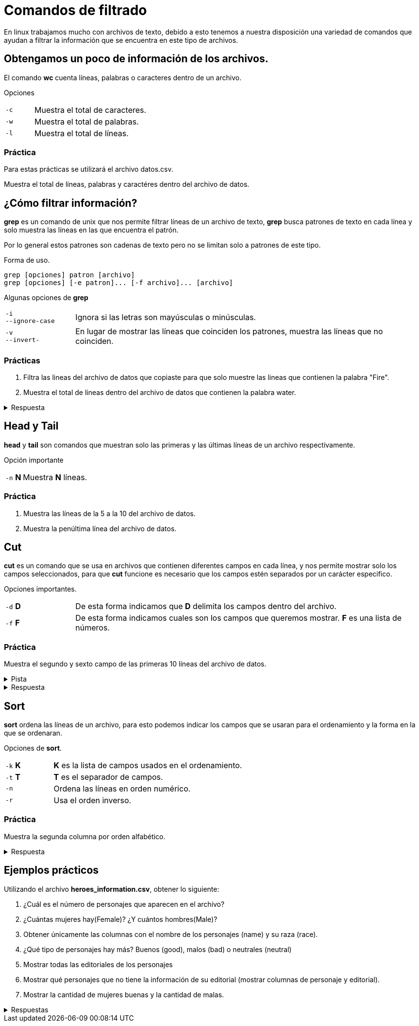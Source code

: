 = Comandos de filtrado

En linux trabajamos mucho con archivos de texto, debido a esto tenemos
a nuestra disposición una variedad de comandos que ayudan a filtrar la
información que se encuentra en este tipo de archivos.

== Obtengamos un poco de información de los archivos.
El comando *wc* cuenta líneas, palabras o caracteres dentro de un archivo.

Opciones 
[cols="1,4"]
|===
|`-c` | Muestra el total de caracteres.
|`-w` | Muestra el total de palabras.
|`-l` | Muestra el total de líneas.
|===

=== Práctica
Para estas prácticas se utilizará el archivo datos.csv.

Muestra el total de líneas, palabras y caractéres dentro del archivo de datos.


== ¿Cómo filtrar información?
*grep* es un comando de unix que nos permite filtrar líneas de un 
archivo de texto, *grep* busca patrones de texto en cada línea y solo 
muestra las líneas en las que encuentra el patrón.

Por lo general estos patrones son cadenas de texto pero no se limitan 
solo a patrones de este tipo.

Forma de uso.
[source,shell]
----
grep [opciones] patron [archivo]
grep [opciones] [-e patron]... [-f archivo]... [archivo]
----

Algunas opciones de *grep*
[cols="1,5"]
|===
|`-i` +
`--ignore-case`| Ignora si las letras son mayúsculas o minúsculas.
|`-v` +
`--invert-`| En lugar de mostrar las líneas que coinciden los patrones, 
muestra las líneas que no coinciden.
|===

=== Prácticas

1. Filtra las lineas del archivo de datos que copiaste para que solo muestre las lineas que contienen la palabra "Fire".
2. Muestra el total de lineas dentro del archivo de datos que contienen la palabra water.

.Respuesta
[%collapsible]
====
Primero filtramos "water" en el archivo y lo pasamos al comando *wc* con la opción *-l*
[source,shell]
----
grep water datos.csv | wc -l
----
====


== Head y Tail
*head* y *tail* son comandos que muestran solo las primeras y las últimas 
líneas de un archivo respectivamente.

Opción importante
[cols="1,5"]
|===
|`-n` *N* | Muestra *N* líneas.
|===

=== Práctica 
. Muestra las líneas de la 5 a la 10 del archivo de datos.
. Muestra la penúltima línea del archivo de datos.

== Cut
*cut* es un comando que se usa en archivos que contienen diferentes 
campos en cada línea, y nos permite mostrar solo los campos seleccionados,
para que *cut* funcione es necesario que los campos estén separados por 
un carácter especifico.

Opciones importantes.
[cols="1,5"]
|===
|`-d` *D* | De esta forma indicamos que *D* delimita los campos dentro del archivo.
|`-f` *F* | De esta forma indicamos cuales son los campos que queremos mostrar. *F* es una lista de números.
|===

=== Práctica
Muestra el segundo y sexto campo de las primeras 10 líneas del archivo de datos.

.Pista
[%collapsible]
====
Primero averigua qué carácter se usa para separar los campos en el archivo mencionado.
====

.Respuesta
[%collapsible]
====
De la siguiente manera podemos ve que se usan comas como separador de campos:
[source,shell]
----
head -n 1 datos.csv
----
De modo que el ejercicio se resuelve de la siguiente manera.
[source,shell]
----
cut -d "," -f N datos.csv | head
----
donde N es campo que se desea mostrar.(N = 2 y N = 6 respectivamente).
====

== Sort
*sort* ordena las líneas de un archivo, para esto podemos indicar los 
campos que se usaran para el ordenamiento y la forma en la que se ordenaran.

Opciones de *sort*.
[cols="1,4"]
|===
|`-k` *K*| *K* es la lista de campos usados en el ordenamiento.
|`-t` *T*| *T* es el separador de campos.
|`-n` | Ordena las líneas en orden numérico.
|`-r` | Usa el orden inverso.
|===

=== Práctica
Muestra la segunda columna por orden alfabético.

.Respuesta
[%collapsible]
====
[source,shell]
----
tail -n 800 datos.csv | cut -d ',' -f 2 | sort
----
====


== Ejemplos prácticos

Utilizando el archivo *heroes_information.csv*, obtener lo siguiente:

1. ¿Cuál es el número de personajes que aparecen en el archivo?
2. ¿Cuántas mujeres hay(Female)? ¿Y cuántos hombres(Male)?
3. Obtener únicamente las columnas con el nombre de los personajes (name) y su raza (race).
4. ¿Qué tipo de personajes hay más? Buenos (good), malos (bad) o neutrales (neutral)
5. Mostrar todas las editoriales de los personajes
6. Mostrar qué personajes que no tiene la información de su editorial (mostrar columnas de personaje y editorial).
7. Mostrar la cantidad de mujeres buenas y la cantidad de malas.

.Respuestas
[%collapsible]
====
* Número de personajes
[source,shell]
----
wc -l heroes_information.csv 
----

* Número de mujeres
[source,shell]
----
tail -n 734 heroes_information.csv | cut -d , -f 2,3 | grep -c Female 
----
[source,shell]
----
tail -n 734 heroes_information.csv | cut -d , -f 2,3 | grep Female | wc -l
----

* Número de hombres
[source,shell]
----
tail -n 734 heroes_information.csv | cut -d , -f 2,3 | grep -c Male 
----
[source,shell]
----
tail -n 734 heroes_information.csv | cut -d , -f 2,3 | grep Male | wc -l
----

* Nombres de personajes 
[source,shell]
----
tail -n 734 heroes_information.csv | cut -d , -f 2,5
----

* Editoriales de los personajes.
[source,shell]
----
tail -n 734 heroes_information.csv | cut -d , -f 8 | sort -u
----

* Personaje sin editorial.
[source,shell]
----
tail -n 734 heroes_information.csv | cut -d , -f 2,8 | grep '""'
----

* Cantidad de mujeres buenas
[source,shell]
----
tail -n 734 heroes_information.csv | cut -d , -f 3,10 | grep Female | grep -c good
----

*Cantidad de mujeres malas
[source,shell]
----
tail -n 734 heroes_information.csv | cut -d , -f 3,10 | grep Female | grep -c bad
----

====